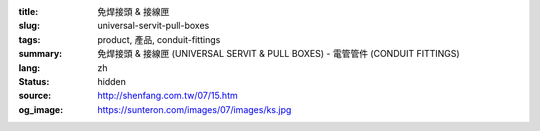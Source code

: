 :title: 免焊接頭 & 接線匣
:slug: universal-servit-pull-boxes
:tags: product, 產品, conduit-fittings
:summary: 免焊接頭 & 接線匣 (UNIVERSAL SERVIT & PULL BOXES) - 電管管件 (CONDUIT FITTINGS)
:lang: zh
:status: hidden
:source: http://shenfang.com.tw/07/15.htm
:og_image: https://sunteron.com/images/07/images/ks.jpg
